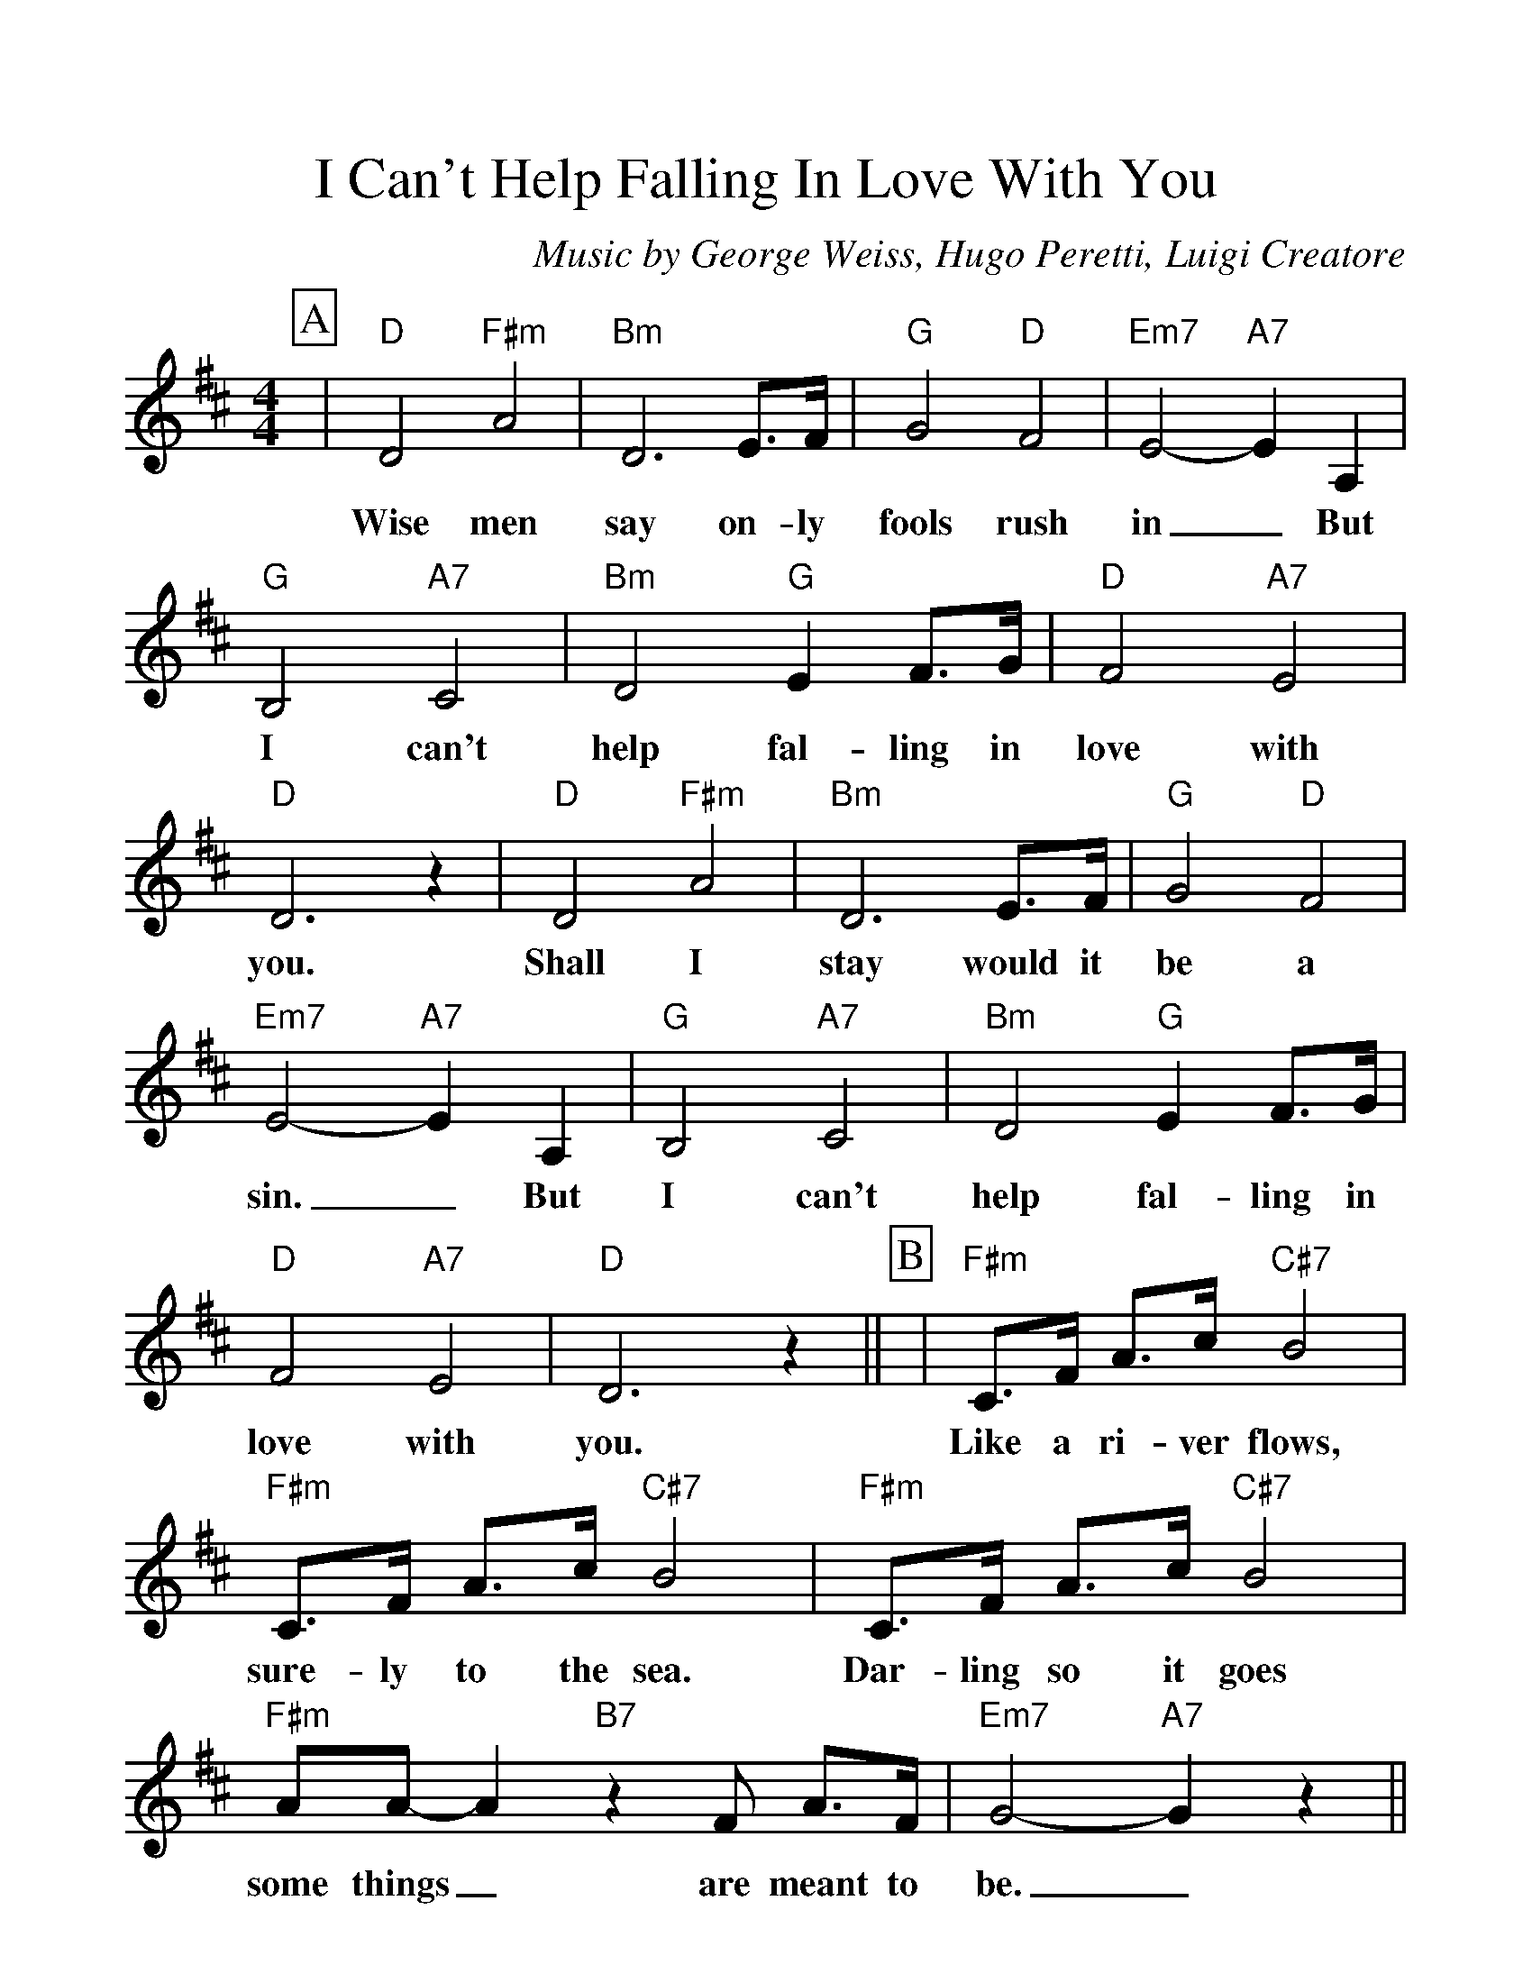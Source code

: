 %Scale the output
%%scale 1.150
%%format dulcimer.fmt
%%titletrim false
% %%header Some header text
% %%footer "Copyright \u00A9 2012 Example of Copyright"
X:1
T:I Can't Help Falling In Love With You
C:Music by George Weiss, Hugo Peretti, Luigi Creatore
M:4/4%(3/4, 4/4, 6/8)
L:1/4%(1/8, 1/4)
%Q: (beats per measure)
V:1 clef=treble octave=0
%%continueall 1
%%partsbox 1
%%writehistory 1
K:Dmaj%(D, C)
P:A
|"D"D2 "F#m"A2|"Bm"D3 E3/4F/4|"G"G2 "D"F2|"Em7"E2- "A7"E A,
w:Wise men say on-ly fools rush in_ But
|"G"B,2 "A7"C2|"Bm"D2 "G"E F3/4G/4|"D"F2 "A7"E2
w:I can't help fal-ling in love with
|"D"D3 z|"D"D2 "F#m"A2|"Bm"D3 E3/4F/4|"G"G2 "D"F2|"Em7"E2- "A7"E A,
w:you. Shall I stay would it be a sin._ But
|"G"B,2 "A7"C2|"Bm"D2 "G"E F3/4G/4|"D"F2 "A7"E2|"D"D3 z||
w:I can't help fal-ling in love with you.
P:B
|"F#m"C3/4F/4 A3/4c/4 "C#7"B2|"F#m"C3/4F/4 A3/4c/4 "C#7"B2|"F#m"C3/4F/4 A3/4c/4 "C#7"B2
w:Like a ri-ver flows, sure-ly to the sea. Dar-ling so it goes
|"F#m"A/2A/2- A "B7"z F/2 A3/4F/4|"Em7"G2- "A7"G z||
w:some things_ are meant to be._
P:C
|"D"D2 "F#m"A2|"Bm"D3 E3/4F/4
w:Take my hand. Take my
|"G"G2 "D"F2|"Em7"E2- "A7"E A,|"G"B,2 "A7"C2|"Bm"D2 "G"E F3/4G/4|"D"F2 "A7"E2|"D"D3 A,
w:whole life too,_ for I can't help fal-ling in love with you; for
|"G"B,2 "A7"C2|"Bm"D2 "G"E F3/4G/4|"D"F2 "A7"E2|"D"D4||
w:I can't help fal-ling in love with you.

